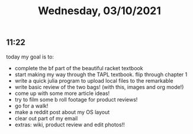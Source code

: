 #+TITLE: Wednesday, 03/10/2021
** 11:22
today my goal is to:
- complete the bf part of the beautiful racket textbook
- start making my way through the TAPL textbook. flip through chapter 1
- write a quick julia program to upload local files to the remarkable
- write basic review of the two bags! (with this, images and org mode!)
- come up with some more article ideas!
- try to film some b roll footage for product reviews!
- go for a walk!
- make a reddit post about my OS layout
- clear out part of my email
- extras: wiki, product review and edit photos!!

